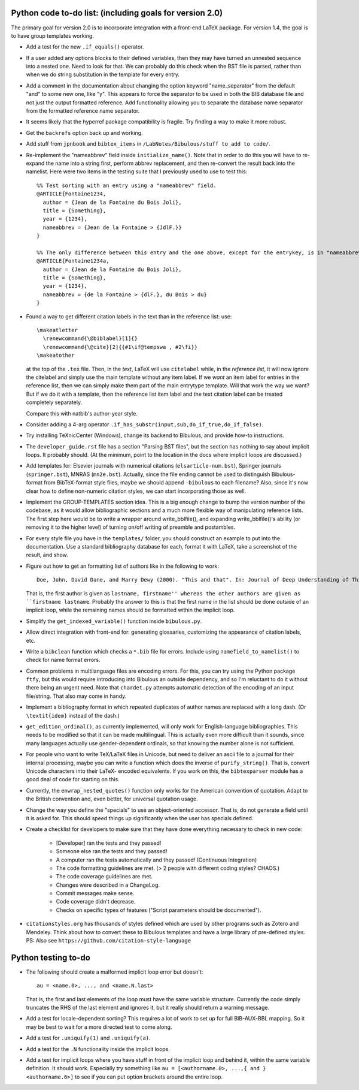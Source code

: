 Python code to-do list: (including goals for version 2.0)
---------------------------------------------------------

The primary goal for version 2.0 is to incorporate integration with a front-end LaTeX package.
For version 1.4, the goal is to have group templates working.

- Add a test for the new ``.if_equals()`` operator.

- If a user added any options blocks to their defined variables, then they may have turned an
  unnested sequence into a nested one. Need to look for that. We can probably do this check
  when the BST file is parsed, rather than when we do string substitution in the template
  for every entry.
  
- Add a comment in the documentation about changing the option keyword "name_separator" from the default "and"
  to some new one, like "y". This appears to force the separator to be used in both the BIB database file and not just the output formatted reference. Add functionality allowing you to separate the database name separator from the formatted reference name separator.
  
- It seems likely that the hyperref package compatibility is fragile. Try finding a way to make it more robust.

- Get the ``backrefs`` option back up and working.

- Add stuff from ``jpnbook`` and ``bibtex_items`` in ``/LabNotes/Bibulous/stuff to add to code/``.

- Re-implement the "nameabbrev" field inside ``initialize_name()``. Note that in order to do 
  this you will have to re-expand the name into a string first, perform abbrev replacement, and 
  then re-convert the result back into the namelist. Here were two items in the testing suite 
  that I previously used to use to test this::

    %% Test sorting with an entry using a "nameabbrev" field.
    @ARTICLE{Fontaine1234,
      author = {Jean de la Fontaine du Bois Joli},
      title = {Something},
      year = {1234},
      nameabbrev = {Jean de la Fontaine > {JdlF.}}
    }

    %% The only difference between this entry and the one above, except for the entrykey, is in "nameabbrev".
    @ARTICLE{Fontaine1234a,
      author = {Jean de la Fontaine du Bois Joli},
      title = {Something},
      year = {1234},
      nameabbrev = {de la Fontaine > {dlF.}, du Bois > du}
    }
- Found a way to get different citation labels in the text than in the reference list: use::

    \makeatletter
      \renewcommand{\@biblabel}[1]{}
      \renewcommand{\@cite}[2]{{#1\if@tempswa , #2\fi}}
    \makeatother

  at the top of the ``.tex`` file. Then, in the *text*, LaTeX will use ``citelabel`` while, in the *reference list*,
  it will now ignore the citelabel and simply use the main template without any item label. If we *want* an item label
  for entries in the reference list, then we can simply make them part of the main entrytype template. Will that work
  the way we want? But if we do it with a template, then the reference list item label and the text citation label can 
  be treated completely separately.

  Compare this with natbib's author-year style.

- Consider adding a 4-arg operator ``.if_has_substr(input,sub,do_if_true,do_if_false)``.

- Try installing TeXnicCenter (Windows), change its backend to Bibulous, and provide how-to instructions.

- The ``developer_guide.rst`` file has a section "Parsing BST files", but the section has nothing to say about implicit 
  loops. It probably should. (At the minimum, point to the location in the docs where implicit loops are discussed.)

- Add templates for: Elsevier journals with numerical 
  citations (``elsarticle-num.bst``), Springer journals (``springer.bst``), MNRAS (``mn2e.bst``). Actually, since
  the file ending cannot be used to distinguish Bibulous-format from BibTeX-format style files, maybe we should
  append ``-bibulous`` to each filename? Also, since it's now clear how to define non-numeric citation styles, we
  can start incorporating those as well.

- Implement the GROUP-TEMPLATES section idea. This is a big enough change to bump the version
  number of the codebase, as it would allow bibliographic sections and a much more flexible way
  of manipulating reference lists. The first step here would be to write a wrapper around write_bblfile(),
  and expanding write_bblfile()'s ability (or removing it to the higher level) of turning on/off writing
  of preamble and postambles.

- For every style file you have in the ``templates/`` folder, you should construct an example to put into the
  documentation. Use a standard bibliography database for each, format it with LaTeX, take a screenshot of the
  result, and show.

- Figure out how to get an formatting list of authors like in the following to work::

    Doe, John, David Dane, and Marry Dewy (2000). "This and that". In: Journal of Deep Understanding of Things.

  That is, the first author is given as ``lastname, firstname'' whereas the other authors are given as 
  ``firstname lastname``. Probably the answer to this is that the first name in the list should be done outside
  of an implicit loop, while the remaining names should be formatted within the implicit loop.

- Simplify the ``get_indexed_variable()`` function inside ``bibulous.py``.

- Allow direct integration with front-end for: generating glossaries, customizing the
  appearance of citation labels, etc.

- Write a ``bibclean`` function which checks a ``*.bib`` file for errors. Include using
  ``namefield_to_namelist()`` to check for name format errors.

- Common problems in multilanguage files are encoding errors. For this, you can try using
  the Python package ``ftfy``, but this would require introducing into Bibulous an outside
  dependency, and so I'm reluctant to do it without there being an urgent need. Note that
  ``chardet.py`` attempts automatic detection of the encoding of an input file/string.
  That also may come in handy.

- Implement a bibliography format in which repeated duplicates of author names are replaced
  with a long dash. (Or ``\textit{idem}`` instead of the dash.)

- ``get_edition_ordinal()``, as currently implemented, will only work for English-language
  bibliographies. This needs to be modified so that it can be made multilingual. This is actually
  even more difficult than it sounds, since many languages actually use gender-dependent
  ordinals, so that knowing the number alone is not sufficient.

- For people who want to write TeX/LaTeX files in Unicode, but need to deliver an ascii file
  to a journal for their internal processing, maybe you can write a function which does the
  inverse of ``purify_string()``. That is, convert Unicode characters into their LaTeX-
  encoded equivalents. If you work on this, the ``bibtexparser`` module has a good deal of code
  for starting on this.

- Currently, the ``enwrap_nested_quotes()`` function only works for the American convention
  of quotation. Adapt to the British convention and, even better, for universal quotation
  usage.

- Change the way you define the "specials" to use an object-oriented accessor. That is, do not
  generate a field until it is asked for. This should speed things up significantly when the
  user has specials defined.

- Create a checklist for developers to make sure that they have done everything necessary to
  check in new code:
    - [Developer] ran the tests and they passed!
    - Someone else ran the tests and they passed!
    - A computer ran the tests automatically and they passed! (Continuous Integration)
    - The code formatting guidelines are met. (> 2 people with different coding styles? CHAOS.)
    - The code coverage guidelines are met.
    - Changes were described in a ChangeLog.
    - Commit messages make sense.
    - Code coverage didn't decrease.
    - Checks on specific types of features ("Script parameters should be documented").

- ``citationstyles.org`` has thousands of styles defined which are used by other programs such 
  as Zotero and Mendeley. Think about how to convert these to Bibulous templates and have a large
  library of pre-defined styles. PS: Also see ``https://github.com/citation-style-language``


Python testing to-do
--------------------

- The following should create a malformed implicit loop error but doesn't::

    au = <name.0>, ..., and <name.N.last>

  That is, the first and last elements of the loop must have the same variable structure. Currently 
  the code simply truncates the RHS of the last element and ignores it, but it really should return
  a warning message.

- Add a test for locale-dependent sorting? This requires a lot of work to set up for full
  BIB-AUX-BBL mapping. So it may be best to wait for a more directed test to come along.

- Add a test for ``.uniquify(1)`` and ``.uniquify(a)``.

- Add a test for the ``.N`` functionality inside the implicit loops.

- Add a test for implicit loops where you have stuff in front of the implicit loop and behind it, within
  the same variable definition. It should work. Especially try something like 
  ``au = [<authorname.0>, ...,{ and }<authorname.6>]`` to see if you can put option brackets around the
  entire loop.
